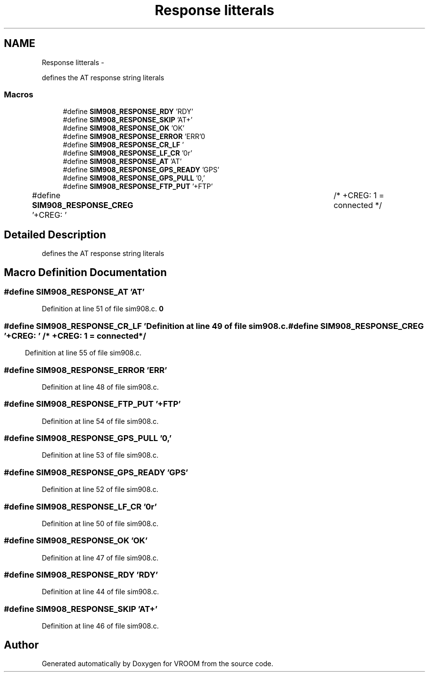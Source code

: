 .TH "Response litterals" 3 "Tue Dec 2 2014" "Version v0.01" "VROOM" \" -*- nroff -*-
.ad l
.nh
.SH NAME
Response litterals \- 
.PP
defines the AT response string literals  

.SS "Macros"

.in +1c
.ti -1c
.RI "#define \fBSIM908_RESPONSE_RDY\fP   'RDY'"
.br
.ti -1c
.RI "#define \fBSIM908_RESPONSE_SKIP\fP   'AT+'"
.br
.ti -1c
.RI "#define \fBSIM908_RESPONSE_OK\fP   'OK'"
.br
.ti -1c
.RI "#define \fBSIM908_RESPONSE_ERROR\fP   'ERR'"
.br
.ti -1c
.RI "#define \fBSIM908_RESPONSE_CR_LF\fP   '\\r\\n'"
.br
.ti -1c
.RI "#define \fBSIM908_RESPONSE_LF_CR\fP   '\\n\\r'"
.br
.ti -1c
.RI "#define \fBSIM908_RESPONSE_AT\fP   'AT'"
.br
.ti -1c
.RI "#define \fBSIM908_RESPONSE_GPS_READY\fP   'GPS'"
.br
.ti -1c
.RI "#define \fBSIM908_RESPONSE_GPS_PULL\fP   '0,'"
.br
.ti -1c
.RI "#define \fBSIM908_RESPONSE_FTP_PUT\fP   '+FTP'"
.br
.ti -1c
.RI "#define \fBSIM908_RESPONSE_CREG\fP   '+CREG: '		/* +CREG: 1 = connected */"
.br
.in -1c
.SH "Detailed Description"
.PP 
defines the AT response string literals 


.SH "Macro Definition Documentation"
.PP 
.SS "#define SIM908_RESPONSE_AT   'AT'"

.PP
Definition at line 51 of file sim908\&.c\&.
.SS "#define SIM908_RESPONSE_CR_LF   '\\r\\n'"

.PP
Definition at line 49 of file sim908\&.c\&.
.SS "#define SIM908_RESPONSE_CREG   '+CREG: '		/* +CREG: 1 = connected */"

.PP
Definition at line 55 of file sim908\&.c\&.
.SS "#define SIM908_RESPONSE_ERROR   'ERR'"

.PP
Definition at line 48 of file sim908\&.c\&.
.SS "#define SIM908_RESPONSE_FTP_PUT   '+FTP'"

.PP
Definition at line 54 of file sim908\&.c\&.
.SS "#define SIM908_RESPONSE_GPS_PULL   '0,'"

.PP
Definition at line 53 of file sim908\&.c\&.
.SS "#define SIM908_RESPONSE_GPS_READY   'GPS'"

.PP
Definition at line 52 of file sim908\&.c\&.
.SS "#define SIM908_RESPONSE_LF_CR   '\\n\\r'"

.PP
Definition at line 50 of file sim908\&.c\&.
.SS "#define SIM908_RESPONSE_OK   'OK'"

.PP
Definition at line 47 of file sim908\&.c\&.
.SS "#define SIM908_RESPONSE_RDY   'RDY'"

.PP
Definition at line 44 of file sim908\&.c\&.
.SS "#define SIM908_RESPONSE_SKIP   'AT+'"

.PP
Definition at line 46 of file sim908\&.c\&.
.SH "Author"
.PP 
Generated automatically by Doxygen for VROOM from the source code\&.
